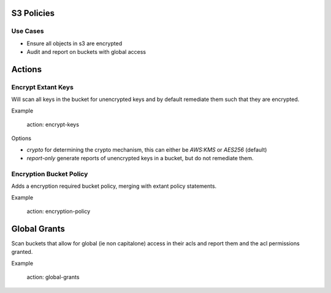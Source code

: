S3 Policies
===========

Use Cases
---------

- Ensure all objects in s3 are encrypted
- Audit and report on buckets with global access


Actions
=======

Encrypt Extant Keys
-------------------

Will scan all keys in the bucket for unencrypted keys and by default
remediate them such that they are encrypted.

Example

    action: encrypt-keys

Options

- `crypto` for determining the crypto mechanism, this can either be `AWS:KMS` or `AES256` (default)
- `report-only` generate reports of unencrypted keys in a bucket, but do not remediate them.


Encryption Bucket Policy
------------------------

Adds a encryption required bucket policy, merging with extant policy
statements.

Example

    action: encryption-policy


Global Grants
=============

Scan buckets that allow for global (ie non capitalone) access in their
acls and report them and the acl permissions granted.

Example

    action: global-grants
